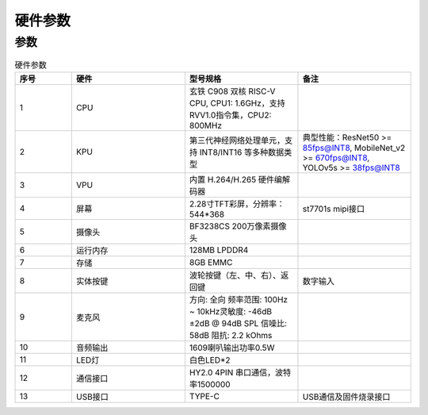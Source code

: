 硬件参数
==============
    

参数
----------
.. csv-table:: 硬件参数
    :header: "序号", "硬件", "型号规格", "备注"
    :widths: 5, 10, 10, 10

    "1", "CPU", "玄铁 C908 双核 RISC-V CPU, CPU1: 1.6GHz，支持 RVV1.0指令集，CPU2: 800MHz", ""
    "2", "KPU", "第三代神经网络处理单元，支持 INT8/INT16 等多种数据类型", "典型性能：ResNet50 >= 85fps@INT8, MobileNet_v2 >= 670fps@INT8, YOLOv5s >= 38fps@INT8"
    "3", "VPU", "内置 H.264/H.265 硬件编解码器", ""
    "4", "屏幕", "2.28寸TFT彩屏，分辨率：544*368", "st7701s mipi接口"
    "5", "摄像头", "BF3238CS 200万像素摄像头"
    "6", "运行内存", "128MB LPDDR4"
    "7", "存储", "8GB EMMC", ""
    "8", "实体按键", "波轮按键（左、中、右）、返回键", "数字输入"
    "9", "麦克风", "方向: 全向 频率范围: 100Hz ~ 10kHz灵敏度: -46dB ±2dB @ 94dB SPL 信噪比: 58dB 阻抗: 2.2 kOhms", ""
    "10", "音频输出","1609喇叭输出功率0.5W", ""
    "11", "LED灯", "白色LED*2"
    "12", "通信接口", "HY2.0 4PIN 串口通信，波特率1500000", ""
    "13", "USB接口", "TYPE-C", "USB通信及固件烧录接口"
